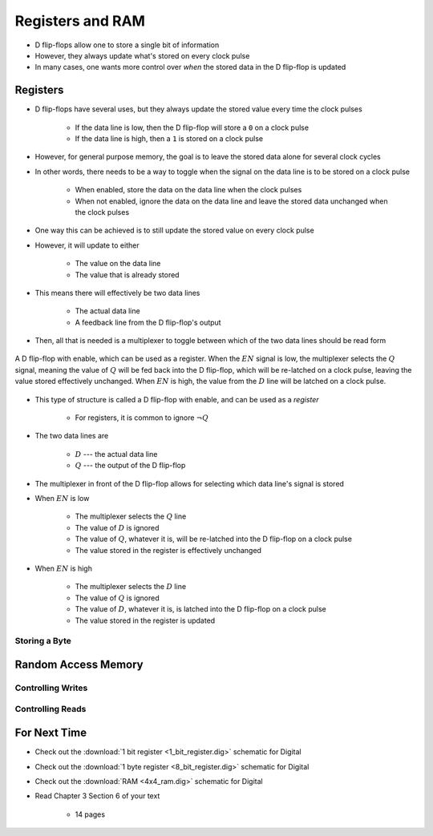 *****************
Registers and RAM
*****************

* D flip-flops allow one to store a single bit of information
* However, they always update what's stored on every clock pulse
* In many cases, one wants more control over *when* the stored data in the D flip-flop is updated



Registers
=========

* D flip-flops have several uses, but they always update the stored value every time the clock pulses

    * If the data line is low, then the D flip-flop will store a ``0`` on a clock pulse
    * If the data line is high, then a ``1`` is stored on a clock pulse


* However, for general purpose memory, the goal is to leave the stored data alone for several clock cycles
* In other words, there needs to be a way to toggle when the signal on the data line is to be stored on a clock pulse

    * When enabled, store the data on the data line when the clock pulses
    * When not enabled, ignore the data on the data line and leave the stored data unchanged when the clock pulses


* One way this can be achieved is to still update the stored value on every clock pulse
* However, it will update to either

    * The value on the data line
    * The value that is already stored


* This means there will effectively be two data lines

    * The actual data line
    * A feedback line from the D flip-flop's output


* Then, all that is needed is a multiplexer to toggle between which of the two data lines should be read form


.. figure:: 1_bit_register.png
    :width: 500 px
    :align: center

    A D flip-flop with enable, which can be used as a register. When the :math:`EN` signal is low, the multiplexer
    selects the :math:`Q` signal, meaning the value of :math:`Q` will be fed back into the D flip-flop, which will be
    re-latched on a clock pulse, leaving the value stored effectively unchanged. When :math:`EN` is high, the value from
    the :math:`D` line will be latched on a clock pulse.


* This type of structure is called a D flip-flop with enable, and can be used as a *register*

    * For registers, it is common to ignore :math:`\lnot Q`


* The two data lines are

    * :math:`D` --- the actual data line
    * :math:`Q` --- the output of the D flip-flop


* The multiplexer in front of the D flip-flop allows for selecting which data line's signal is stored

* When :math:`EN` is low

    * The multiplexer selects the :math:`Q` line
    * The value of :math:`D` is ignored
    * The value of :math:`Q`, whatever it is, will be re-latched into the D flip-flop on a clock pulse
    * The value stored in the register is effectively unchanged


* When :math:`EN` is high

    * The multiplexer selects the :math:`D` line
    * The value of :math:`Q` is ignored
    * The value of :math:`D`, whatever it is, is latched into the D flip-flop on a clock pulse
    * The value stored in the register is updated


Storing a Byte
--------------



Random Access Memory
====================


Controlling Writes
------------------


Controlling Reads
-----------------



For Next Time
=============

* Check out the :download:`1 bit register <1_bit_register.dig>` schematic for Digital
* Check out the :download:`1 byte register <8_bit_register.dig>` schematic for Digital
* Check out the :download:`RAM <4x4_ram.dig>` schematic for Digital
* Read Chapter 3 Section 6 of your text

    * 14 pages